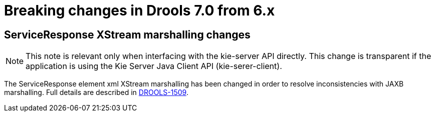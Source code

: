 [[_kieserver.releasenoteskie.7.0.0]]

= Breaking changes in Drools 7.0 from 6.x

== ServiceResponse XStream marshalling changes

NOTE: This note is relevant only when interfacing with the kie-server API directly. This change is transparent if the application is using the Kie Server Java Client API (kie-serer-client).

The ServiceResponse element xml XStream marshalling has been changed in order to resolve inconsistencies with JAXB marshalling.
Full details are described in https://issues.jboss.org/browse/DROOLS-1509[DROOLS-1509].
